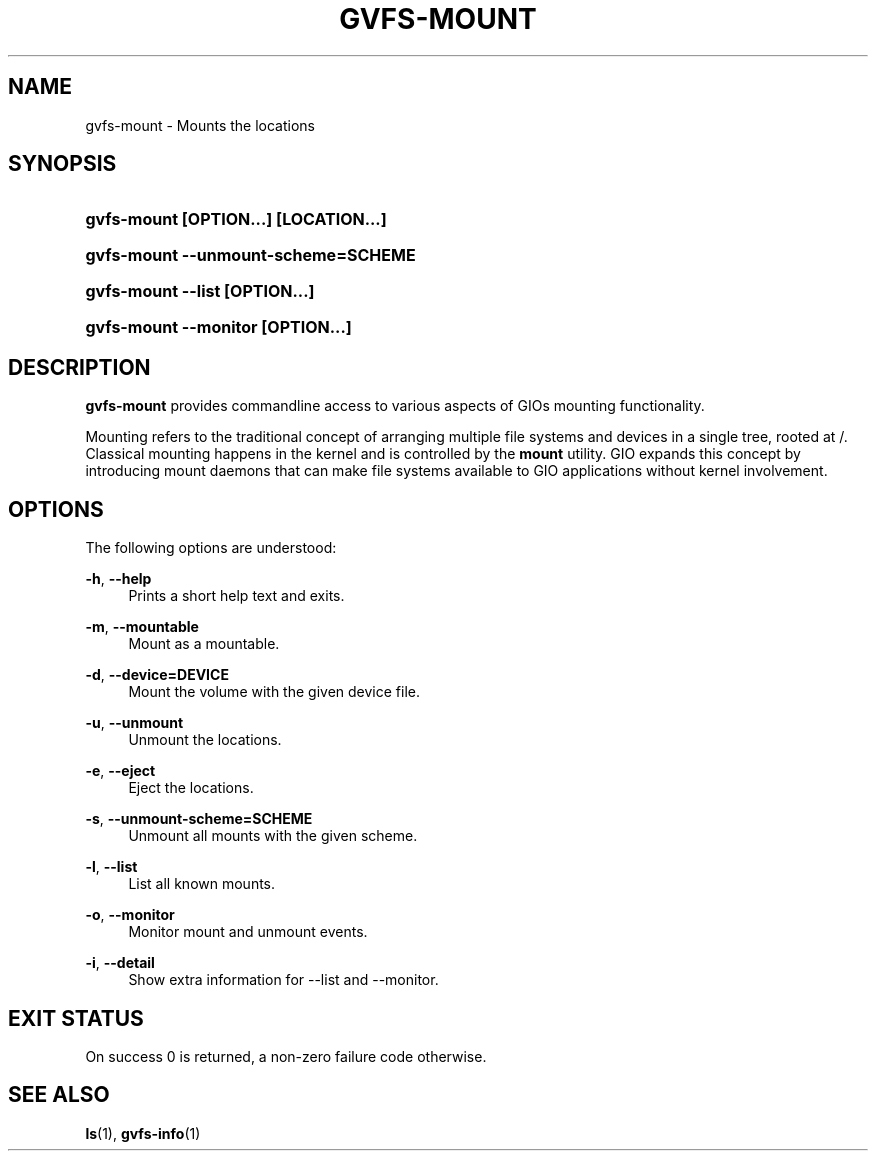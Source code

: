 '\" t
.\"     Title: gvfs-mount
.\"    Author: Alexander Larsson <alexl@redhat.com>
.\" Generator: DocBook XSL Stylesheets v1.78.1 <http://docbook.sf.net/>
.\"      Date: 07/26/2014
.\"    Manual: User Commands
.\"    Source: gvfs
.\"  Language: English
.\"
.TH "GVFS\-MOUNT" "1" "" "gvfs" "User Commands"
.\" -----------------------------------------------------------------
.\" * Define some portability stuff
.\" -----------------------------------------------------------------
.\" ~~~~~~~~~~~~~~~~~~~~~~~~~~~~~~~~~~~~~~~~~~~~~~~~~~~~~~~~~~~~~~~~~
.\" http://bugs.debian.org/507673
.\" http://lists.gnu.org/archive/html/groff/2009-02/msg00013.html
.\" ~~~~~~~~~~~~~~~~~~~~~~~~~~~~~~~~~~~~~~~~~~~~~~~~~~~~~~~~~~~~~~~~~
.ie \n(.g .ds Aq \(aq
.el       .ds Aq '
.\" -----------------------------------------------------------------
.\" * set default formatting
.\" -----------------------------------------------------------------
.\" disable hyphenation
.nh
.\" disable justification (adjust text to left margin only)
.ad l
.\" -----------------------------------------------------------------
.\" * MAIN CONTENT STARTS HERE *
.\" -----------------------------------------------------------------
.SH "NAME"
gvfs-mount \- Mounts the locations
.SH "SYNOPSIS"
.HP \w'\fBgvfs\-mount\ \fR\fB[OPTION...]\fR\fB\ \fR\fB[LOCATION...]\fR\ 'u
\fBgvfs\-mount \fR\fB[OPTION...]\fR\fB \fR\fB[LOCATION...]\fR
.HP \w'\fBgvfs\-mount\ \-\-unmount\-scheme=SCHEME\fR\ 'u
\fBgvfs\-mount \-\-unmount\-scheme=SCHEME\fR
.HP \w'\fBgvfs\-mount\ \-\-list\ \fR\fB[OPTION...]\fR\ 'u
\fBgvfs\-mount \-\-list \fR\fB[OPTION...]\fR
.HP \w'\fBgvfs\-mount\ \-\-monitor\ \fR\fB[OPTION...]\fR\ 'u
\fBgvfs\-mount \-\-monitor \fR\fB[OPTION...]\fR
.SH "DESCRIPTION"
.PP
\fBgvfs\-mount\fR
provides commandline access to various aspects of GIOs mounting functionality\&.
.PP
Mounting refers to the traditional concept of arranging multiple file systems and devices in a single tree, rooted at /\&. Classical mounting happens in the kernel and is controlled by the
\fBmount\fR
utility\&. GIO expands this concept by introducing mount daemons that can make file systems available to GIO applications without kernel involvement\&.
.SH "OPTIONS"
.PP
The following options are understood:
.PP
\fB\-h\fR, \fB\-\-help\fR
.RS 4
Prints a short help text and exits\&.
.RE
.PP
\fB\-m\fR, \fB\-\-mountable\fR
.RS 4
Mount as a mountable\&.
.RE
.PP
\fB\-d\fR, \fB\-\-device=DEVICE\fR
.RS 4
Mount the volume with the given device file\&.
.RE
.PP
\fB\-u\fR, \fB\-\-unmount\fR
.RS 4
Unmount the locations\&.
.RE
.PP
\fB\-e\fR, \fB\-\-eject\fR
.RS 4
Eject the locations\&.
.RE
.PP
\fB\-s\fR, \fB\-\-unmount\-scheme=SCHEME\fR
.RS 4
Unmount all mounts with the given scheme\&.
.RE
.PP
\fB\-l\fR, \fB\-\-list\fR
.RS 4
List all known mounts\&.
.RE
.PP
\fB\-o\fR, \fB\-\-monitor\fR
.RS 4
Monitor mount and unmount events\&.
.RE
.PP
\fB\-i\fR, \fB\-\-detail\fR
.RS 4
Show extra information for \-\-list and \-\-monitor\&.
.RE
.SH "EXIT STATUS"
.PP
On success 0 is returned, a non\-zero failure code otherwise\&.
.SH "SEE ALSO"
.PP
\fBls\fR(1),
\fBgvfs-info\fR(1)
